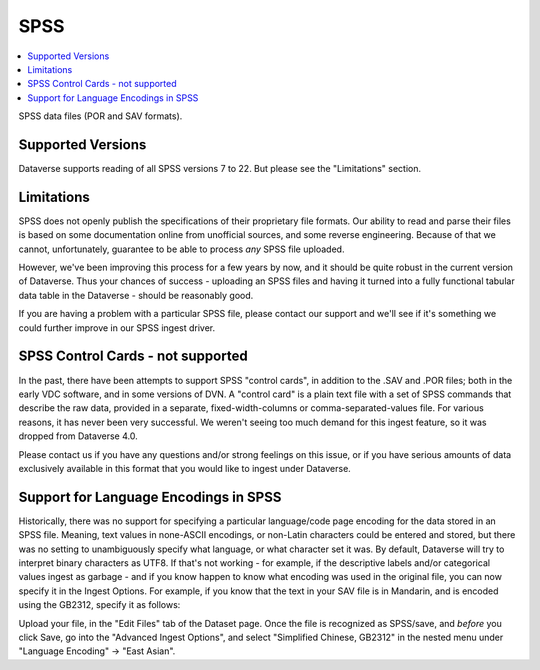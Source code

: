 SPSS
+++++++

.. contents:: :local:

SPSS data files (POR and SAV formats).

Supported Versions
------------------

Dataverse supports reading of all SPSS versions 7 to 22. But please see the "Limitations" section. 

Limitations
-----------

SPSS does not openly publish the specifications of their proprietary file formats. Our ability to read and parse their files is based on some documentation online from unofficial sources, and some reverse engineering. Because of that we cannot, unfortunately, guarantee to be able
to process *any* SPSS file uploaded. 

However, we've been improving this process for a few years by now, and it should be quite robust in the current version of Dataverse. Thus your chances of success - uploading an SPSS files and having it turned into a fully functional tabular data table in the Dataverse - should be reasonably good. 

If you are having a problem with a particular SPSS file, please contact our support and we'll see if it's something we could further improve in our SPSS ingest driver. 

SPSS Control Cards - not supported
-----------------------------------

In the past, there have been attempts to support SPSS "control cards", in addition to the .SAV and .POR files; both in the early VDC software, and in some versions of DVN. A "control card" is a plain text file with a set of SPSS commands that describe the raw data, provided in a separate, fixed-width-columns or comma-separated-values file. For various reasons, it has never been very successful. We weren't seeing too much demand for this ingest feature, so it was dropped from Dataverse 4.0. 

Please contact us if you have any questions and/or strong feelings on this issue, or if you have serious amounts of data exclusively available in this format that you would like to ingest under Dataverse. 

Support for Language Encodings in SPSS
---------------------------------------

Historically, there was no support for specifying a particular language/code page encoding for the data stored in an SPSS file. Meaning, text values in none-ASCII encodings, or non-Latin characters could be entered and stored, but there was no setting to unambiguously specify what language, or what character set it was. By default, Dataverse will try to interpret binary characters as UTF8. If that's not working - for example, if the descriptive labels and/or categorical values ingest as garbage - and if you know happen to know what encoding was used in the original file, you can now specify it in the Ingest Options. 
For example, if you know that the text in your SAV file is in Mandarin, and is encoded using the GB2312, specify it as follows: 

Upload your file, in the "Edit Files" tab of the Dataset page. Once the file is recognized as SPSS/save, and *before* you click Save, go into the "Advanced Ingest Options", and select "Simplified Chinese, GB2312" in the nested menu under "Language Encoding" -> "East Asian".


